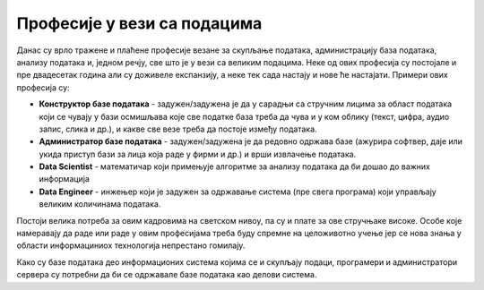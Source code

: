 Професије у вези са подацима
=======================================

Данас су врло тражене и плаћене професије везане за скупљање података, администрацију база података,
анализу података и, једном речју, све што је у вези са великим подацима.
Неке од ових професија су постојале и пре двадесетак година али су доживеле експанзију,
а неке тек сада настају и нове ће настајати. 
Примери ових професија су: 

* **Конструктор базе података** - задужен/задужена је да у сарадњи са стручним лицима за област података који се чувају у бази осмишљава које све податке база треба да чува и у ком облику (текст, цифра, аудио запис, слика и др.), и какве све везе треба да постоје између података.
* **Администратор базе података** - задужен/задужена је да редовно одржава базе (ажурира софтвер, даје или укида приступ бази за лица која раде у фирми и др.) и врши извлачење података.
* **Data Scientist** - математичар који примењује алгоритме за анализу података да би дошао до важних информација
* **Data Engineer** - инжењер који је задужен за одржавање система (пре свега програма) који управљају великим количинама података.

Постоји велика потреба за овим кадровима на светском нивоу,
па су и плате за ове стручњаке високе. Oсобе које намеравају да раде или раде у овим професијама
треба буду спремне на целоживотно учење јер се нова знања у облaсти информациниoх технологија непрестано гомилају.

.. image:: ../../_images/dp4.jpg
   :width: 500 px
   :align: center 


Како су базе података део информационих система којима се и скупљају подаци,
програмери и администратори сервера су потребни да би се одржавале базе података као делови система.

.. questionnote::

    Пронађите актуелне огласе за посао за професије у вези са подацима. 
    Која је позиција? Која се знања траже? Ако се тражи познавање језика SQL, или језика R или другог софтверског алата
    чије се познавање тражи огласом за посао, пронађи нешто о томе на интернету.

